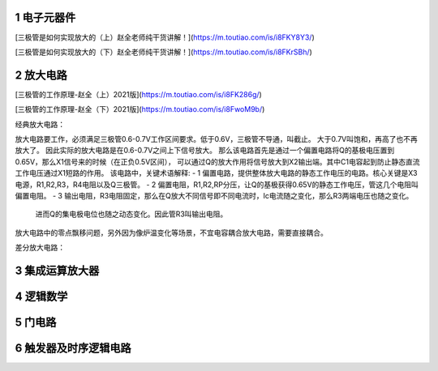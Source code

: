 .. _electron_summary_index:

============
1 电子元器件
============

[三极管是如何实现放大的（上）赵全老师纯干货讲解！](https://m.toutiao.com/is/i8FKY8Y3/)

[三极管是如何实现放大的（下）赵全老师纯干货讲解！](https://m.toutiao.com/is/i8FKrSBh/)

==========
2 放大电路
==========
[三极管的工作原理-赵全（上）2021版](https://m.toutiao.com/is/i8FK286g/)

[三极管的工作原理-赵全（下）2021版](https://m.toutiao.com/is/i8FwoM9b/)

经典放大电路：

.. image:: images/ttl_amplifier.jpg

放大电路要工作，必须满足三极管0.6-0.7V工作区间要求。低于0.6V，三极管不导通，叫截止。
大于0.7V叫饱和，再高了也不再放大了。
因此实际的放大电路是在0.6-0.7V之间上下信号放大。
那么该电路首先是通过一个偏置电路将Q的基极电压置到0.65V，那么X1信号来的时候（在正负0.5V区间），
可以通过Q的放大作用将信号放大到X2输出端。其中C1电容起到防止静态直流工作电压通过X1短路的作用。
该电路中，关键术语解释:
- 1 偏置电路，提供整体放大电路的静态工作电压的电路。核心关键是X3电源，R1,R2,R3，R4电阻以及Q三极管。
- 2 偏置电阻，R1,R2,RP分压，让Q的基极获得0.65V的静态工作电压，管这几个电阻叫偏置电阻。
- 3 输出电阻，R3电阻固定，那么在Q放大不同信号即不同电流时，Ic电流随之变化，那么R3两端电压也随之变化。
  进而Q的集电极电位也随之动态变化。因此管R3叫输出电阻。


放大电路中的零点飘移问题，另外因为像炉温变化等场景，不宜电容耦合放大电路，需要直接耦合。

差分放大电路：

================
3 集成运算放大器
================


==========
4 逻辑数学
==========

=========
5 门电路
=========

======================
6 触发器及时序逻辑电路
======================

